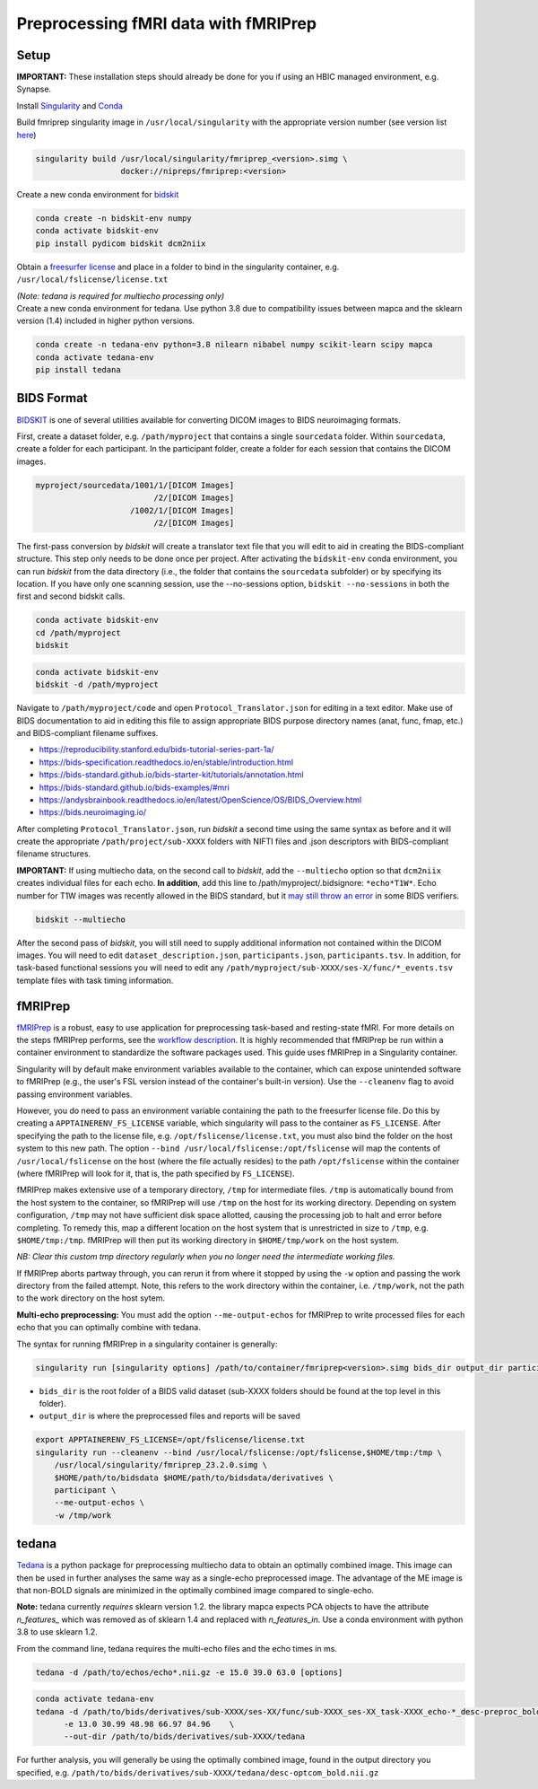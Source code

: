 Preprocessing fMRI data with fMRIPrep
================

.. _setup:

Setup
--------------

**IMPORTANT:** These installation steps should already be done for you if using an HBIC managed environment, e.g. Synapse.

Install `Singularity <https://docs.sylabs.io/guides/3.0/user-guide/installation.html>`_ and `Conda <https://docs.conda.io/projects/conda/en/latest/user-guide/install/index.html>`_

Build fmriprep singularity image in ``/usr/local/singularity`` with the appropriate version number (see version list `here <https://fmriprep.org/en/stable/changes.html>`_)

.. code-block:: console

  singularity build /usr/local/singularity/fmriprep_<version>.simg \
                    docker://nipreps/fmriprep:<version>

Create a new conda environment for `bidskit <https://github.com/jmtyszka/bidskit/tree/master>`_

.. code-block:: console

  conda create -n bidskit-env numpy
  conda activate bidskit-env
  pip install pydicom bidskit dcm2niix

Obtain a `freesurfer license <https://surfer.nmr.mgh.harvard.edu/fswiki/License>`_ and place in a folder to bind in the singularity container, e.g. ``/usr/local/fslicense/license.txt``


| *(Note: tedana is required for multiecho processing only)*
| Create a new conda environment for tedana. Use python 3.8 due to compatibility issues between mapca and the sklearn version (1.4) included in higher python versions.

.. code-block:: console

  conda create -n tedana-env python=3.8 nilearn nibabel numpy scikit-learn scipy mapca
  conda activate tedana-env
  pip install tedana



.. _bids:

BIDS Format
------------

`BIDSKIT <https://github.com/jmtyszka/bidskit/tree/master>`_ is one of several utilities available for converting DICOM images to BIDS neuroimaging formats.

First, create a dataset folder, e.g. ``/path/myproject`` that contains a single ``sourcedata`` folder. Within ``sourcedata``, create a folder for each participant. In the participant folder, create a folder for each session that contains the DICOM images. 

.. code-block:: console

  myproject/sourcedata/1001/1/[DICOM Images]
                           /2/[DICOM Images]
                      /1002/1/[DICOM Images]
                           /2/[DICOM Images]

The first-pass conversion by *bidskit* will create a translator text file that you will edit to aid in creating the BIDS-compliant structure. This step only needs to be done once per project. After activating the ``bidskit-env`` conda environment, you can run *bidskit* from the data directory (i.e., the folder that contains the ``sourcedata`` subfolder) or by specifying its location. If you have only one scanning session, use the --no-sessions option, ``bidskit --no-sessions`` in both the first and second bidskit calls.

.. code-block:: console

  conda activate bidskit-env
  cd /path/myproject
  bidskit

.. code-block:: console

  conda activate bidskit-env
  bidskit -d /path/myproject

Navigate to ``/path/myproject/code`` and open ``Protocol_Translator.json`` for editing in a text editor. Make use of BIDS documentation to aid in editing this file to assign appropriate BIDS purpose directory names (anat, func, fmap, etc.) and BIDS-compliant filename suffixes. 

- https://reproducibility.stanford.edu/bids-tutorial-series-part-1a/
- https://bids-specification.readthedocs.io/en/stable/introduction.html
- https://bids-standard.github.io/bids-starter-kit/tutorials/annotation.html
- https://bids-standard.github.io/bids-examples/#mri
- https://andysbrainbook.readthedocs.io/en/latest/OpenScience/OS/BIDS_Overview.html
- https://bids.neuroimaging.io/

After completing ``Protocol_Translator.json``, run *bidskit* a second time using the same syntax as before and it will create the appropriate ``/path/project/sub-XXXX`` folders with NIFTI files and .json descriptors with BIDS-compliant filename structures.

**IMPORTANT:** If using multiecho data, on the second call to *bidskit*, add the ``--multiecho`` option so that ``dcm2niix`` creates individual files for each echo. **In addition**, add this line to /path/myproject/.bidsignore: ``*echo*T1W*``. Echo number for T1W images was recently allowed in the BIDS standard, but it `may still throw an error <https://github.com/bids-standard/bids-specification/issues/654>`_ in some BIDS verifiers.

.. code-block:: console

  bidskit --multiecho

After the second pass of *bidskit*, you will still need to supply additional information not contained within the DICOM images. You will need to edit ``dataset_description.json``, ``participants.json``, ``participants.tsv``. In addition, for task-based functional sessions you will need to edit any ``/path/myproject/sub-XXXX/ses-X/func/*_events.tsv`` template files with task timing information.

.. _fmriprep:

fMRIPrep 
-------------

`fMRIPrep <https://fmriprep.org/en/stable/>`_ is a robust, easy to use application for preprocessing task-based and resting-state fMRI. For more details on the steps fMRIPrep performs, see the `workflow description <https://fmriprep.org/en/latest/workflows.html>`_. It is highly recommended that fMRIPrep be run within a container environment to standardize the software packages used. This guide uses fMRIPrep in a Singularity container.

Singularity will by default make environment variables available to the container, which can expose unintended software to fMRIPrep (e.g., the user's FSL version instead of the container's built-in version).
Use the ``--cleanenv`` flag to avoid passing environment variables.

However, you do need to pass an environment variable containing the path to the freesurfer license file. Do this by creating a ``APPTAINERENV_FS_LICENSE`` variable, which singularity will pass to the container as ``FS_LICENSE``.
After specifying the path to the license file, e.g. ``/opt/fslicense/license.txt``, you must also bind the folder on the host system to this new path. The option ``--bind /usr/local/fslicense:/opt/fslicense`` will map the contents of ``/usr/local/fslicense`` on the host (where the file actually resides) to the path ``/opt/fslicense`` within the container (where fMRIPrep will look for it, that is, the path specified by ``FS_LICENSE``).

fMRIPrep makes extensive use of a temporary directory, ``/tmp`` for intermediate files. ``/tmp`` is automatically bound from the host system to the container, so fMRIPrep will use ``/tmp`` on the host for its working directory. Depending on system configuration, ``/tmp`` may not have sufficient disk space allotted, causing the processing job to halt and error before completing. To remedy this, map a different location on the host system that is unrestricted in size to ``/tmp``, e.g. ``$HOME/tmp:/tmp``. fMRIPrep will then put its working directory in ``$HOME/tmp/work`` on the host system.

*NB: Clear this custom tmp directory regularly when you no longer need the intermediate working files.*

If fMRIPrep aborts partway through, you can rerun it from where it stopped by using the ``-w`` option and passing the work directory from the failed attempt. Note, this refers to the work directory within the container, i.e. ``/tmp/work``, not the path to the work directory on the host sytem.

**Multi-echo preprocessing:** You must add the option ``--me-output-echos`` for fMRIPrep to write processed files for each echo that you can optimally combine with tedana.

The syntax for running fMRIPrep in a singularity container is generally:

.. code-block:: console

   singularity run [singularity options] /path/to/container/fmriprep<version>.simg bids_dir output_dir participant [fMRIPrep options]

- ``bids_dir`` is the root folder of a BIDS valid dataset (sub-XXXX folders should be found at the top level in this folder).

- ``output_dir`` is where the preprocessed files and reports will be saved

.. code-block:: console

   export APPTAINERENV_FS_LICENSE=/opt/fslicense/license.txt
   singularity run --cleanenv --bind /usr/local/fslicense:/opt/fslicense,$HOME/tmp:/tmp \
       /usr/local/singularity/fmriprep_23.2.0.simg \
       $HOME/path/to/bidsdata $HOME/path/to/bidsdata/derivatives \
       participant \
       --me-output-echos \
       -w /tmp/work

.. _tedana:

tedana
-------------

`Tedana <https://tedana.readthedocs.io/en/stable/index.html>`_ is a python package for preprocessing multiecho data to obtain an optimally combined image. This image can then be used in further analyses the same way as a single-echo preprocessed image. The advantage of the ME image is that non-BOLD signals are minimized in the optimally combined image compared to single-echo.

**Note:** tedana currently *requires* sklearn version 1.2. the library mapca expects PCA objects to have the attribute `n_features_` which was removed as of sklearn 1.4 and replaced with `n_features_in`. Use a conda environment with python 3.8 to use sklearn 1.2.

From the command line, tedana requires the multi-echo files and the echo times in ms.

.. code-block:: console

    tedana -d /path/to/echos/echo*.nii.gz -e 15.0 39.0 63.0 [options]



.. code-block:: console

    conda activate tedana-env
    tedana -d /path/to/bids/derivatives/sub-XXXX/ses-XX/func/sub-XXXX_ses-XX_task-XXXX_echo-*_desc-preproc_bold.nii.gz     \
          -e 13.0 30.99 48.98 66.97 84.96    \
          --out-dir /path/to/bids/derivatives/sub-XXXX/tedana

For further analysis, you will generally be using the optimally combined image, found in the output directory you specified, e.g. ``/path/to/bids/derivatives/sub-XXXX/tedana/desc-optcom_bold.nii.gz``



